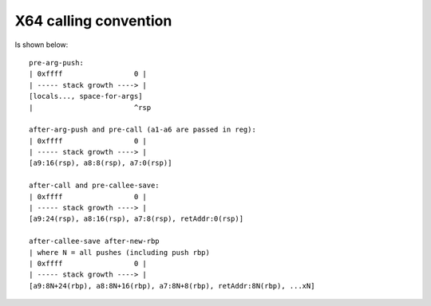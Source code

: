 X64 calling convention
----------------------
Is shown below::

    pre-arg-push:
    | 0xffff                 0 |
    | ----- stack growth ----> |
    [locals..., space-for-args]
    |                        ^rsp
  
    after-arg-push and pre-call (a1-a6 are passed in reg):
    | 0xffff                 0 |
    | ----- stack growth ----> |
    [a9:16(rsp), a8:8(rsp), a7:0(rsp)]
  
    after-call and pre-callee-save:
    | 0xffff                 0 |
    | ----- stack growth ----> |
    [a9:24(rsp), a8:16(rsp), a7:8(rsp), retAddr:0(rsp)]
  
    after-callee-save after-new-rbp
    | where N = all pushes (including push rbp)
    | 0xffff                 0 |
    | ----- stack growth ----> |
    [a9:8N+24(rbp), a8:8N+16(rbp), a7:8N+8(rbp), retAddr:8N(rbp), ...xN]
  
  
